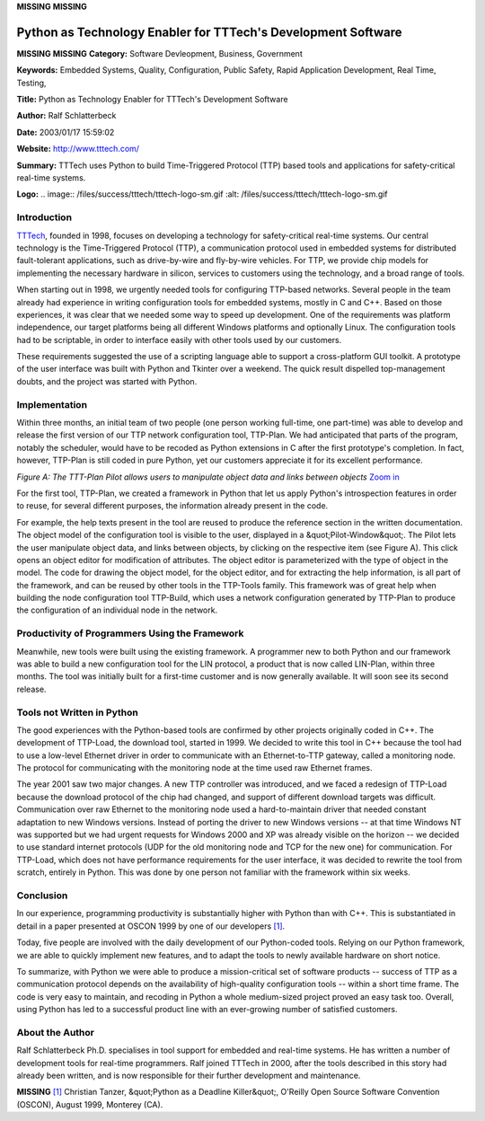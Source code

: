 **MISSING**
**MISSING**

Python as Technology Enabler for TTTech's Development Software
==============================================================

**MISSING**
**MISSING**
**Category:**  Software Devleopment, Business, Government

**Keywords:**  Embedded Systems, Quality, Configuration, Public Safety, Rapid Application Development, Real Time, Testing,

**Title:**  Python as Technology Enabler for TTTech's Development Software

**Author:**   Ralf Schlatterbeck

**Date:**   2003/01/17 15:59:02

**Website:**  `http://www.tttech.com/ <http://www.tttech.com/>`_

**Summary:**  TTTech uses Python to build Time-Triggered Protocol (TTP) based tools and applications for safety-critical real-time systems.

**Logo:**  .. image:: /files/success/tttech/tttech-logo-sm.gif    :alt: /files/success/tttech/tttech-logo-sm.gif

Introduction
------------

`TTTech <http://www.tttech.com/>`_, founded in 1998, focuses on developing a technology for
safety-critical real-time systems.  Our central technology is the
Time-Triggered Protocol (TTP), a communication protocol used in embedded
systems for distributed fault-tolerant applications, such as drive-by-wire
and fly-by-wire vehicles.  For TTP, we provide chip models for implementing
the necessary hardware in silicon, services to customers using the
technology, and a broad range of tools.

When starting out in 1998, we urgently needed tools for configuring
TTP-based networks.  Several people in the team already had experience in
writing configuration tools for embedded systems, mostly in C and C++.
Based on those experiences, it was clear that we needed some way to speed up
development.  One of the requirements was platform independence, our target
platforms being all different Windows platforms and optionally Linux.  The
configuration tools had to be scriptable, in order to interface easily with
other tools used by our customers.

These requirements suggested the use of a scripting language able to support
a cross-platform GUI toolkit.  A prototype of the user interface was built
with Python and Tkinter over a weekend. The quick result dispelled
top-management doubts, and the project was started with Python.

Implementation
--------------

Within three months, an initial team of two people (one person working
full-time, one part-time) was able to develop and release the first
version of our TTP network configuration tool, TTP-Plan. We had
anticipated that parts of the program, notably the scheduler, would
have to be recoded as Python extensions in C after the first
prototype's completion. In fact, however, TTP-Plan is still coded in
pure Python, yet our customers appreciate it for its excellent
performance.

.. image:: /files/success/tttech/o_model-web.jpg
   :alt: Figure A

*Figure A: The TTT-Plan Pilot allows users to manipulate object data and
links between objects* `Zoom in </files/success/tttech/o_model.png>`_

For the first tool, TTP-Plan, we created a framework in Python that let us
apply Python's introspection features in order to reuse, for several
different purposes, the information already present in the code.

For example, the help texts present in the tool are reused to produce the
reference section in the written documentation.  The object model of the
configuration tool is visible to the user, displayed in a &quot;Pilot-Window&quot;.
The Pilot lets the user manipulate object data, and links between objects,
by clicking on the respective item (see Figure A).  This click opens an
object editor for modification of attributes.  The object editor is
parameterized with the type of object in the model.  The code for drawing
the object model, for the object editor, and for extracting the help
information, is all part of the framework, and can be reused by other tools
in the TTP-Tools family.  This framework was of great help when building the
node configuration tool TTP-Build, which uses a network configuration
generated by TTP-Plan to produce the configuration of an individual node in
the network.

Productivity of Programmers Using the Framework
-----------------------------------------------

Meanwhile, new tools were built using the existing framework.  A programmer
new to both Python and our framework was able to build a new configuration
tool for the LIN protocol, a product that is now called LIN-Plan, within
three months.  The tool was initially built for a first-time customer and is
now generally available.  It will soon see its second release.

Tools not Written in Python
---------------------------

The good experiences with the Python-based tools are confirmed by other
projects originally coded in C++.  The development of TTP-Load, the download
tool, started in 1999.  We decided to write this tool in C++ because the
tool had to use a low-level Ethernet driver in order to communicate with an
Ethernet-to-TTP gateway, called a monitoring node.  The protocol for
communicating with the monitoring node at the time used raw Ethernet frames.

The year 2001 saw two major changes.  A new TTP controller was introduced,
and we faced a redesign of TTP-Load because the download protocol of the
chip had changed, and support of different download targets was difficult.
Communication over raw Ethernet to the monitoring node used a
hard-to-maintain driver that needed constant adaptation to new Windows
versions.  Instead of porting the driver to new Windows versions -- at that
time Windows NT was supported but we had urgent requests for Windows 2000
and XP was already visible on the horizon -- we decided to use standard
internet protocols (UDP for the old monitoring node and TCP for the new one)
for communication.  For TTP-Load, which does not have performance
requirements for the user interface, it was decided to rewrite the tool from
scratch, entirely in Python.  This was done by one person not familiar with
the framework within six weeks.

Conclusion
----------

In our experience, programming productivity is substantially higher with
Python than with C++.  This is substantiated in detail in a paper presented at
OSCON 1999 by one of our developers `[1] <#id4>`_.

Today, five people are involved with the daily development of our
Python-coded tools.  Relying on our Python framework, we are able to quickly
implement new features, and to adapt the tools to newly available hardware
on short notice.

To summarize, with Python we were able to produce a mission-critical set of
software products -- success of TTP as a communication protocol depends on
the availability of high-quality configuration tools -- within a short time
frame.  The code is very easy to maintain, and recoding in Python a whole
medium-sized project proved an easy task too.  Overall, using Python has led
to a successful product line with an ever-growing number of satisfied
customers.

About the Author
----------------

Ralf Schlatterbeck Ph.D. specialises in tool support for embedded and
real-time systems. He has written a number of development tools for
real-time programmers.  Ralf joined TTTech in 2000, after the tools
described in this story had already been written, and is now responsible
for their further development and maintenance.

**MISSING**
`[1] <#id3>`_  Christian Tanzer, &quot;Python as a Deadline Killer&quot;, O'Reilly Open Source Software Convention (OSCON), August 1999, Monterey (CA).
